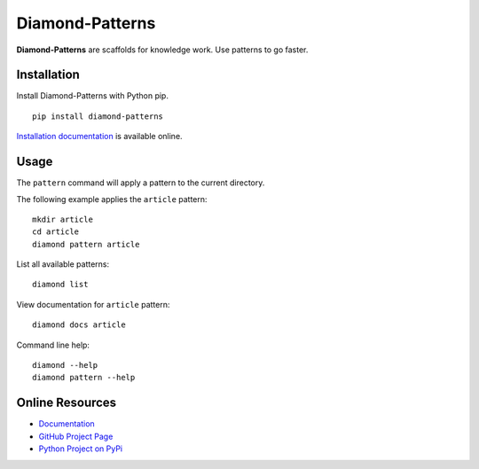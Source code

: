 Diamond-Patterns
================

**Diamond-Patterns** are scaffolds for knowledge work.  Use patterns to go faster.

.. image:: https://img.shields.io/github/stars/iandennismiller/diamond-patterns.svg?style=social&label=GitHub
    :target: https://github.com/iandennismiller/diamond-patterns

.. image:: https://img.shields.io/pypi/v/diamond-patterns.svg
    :target: https://pypi.python.org/pypi/diamond-patterns

.. image:: https://readthedocs.org/projects/diamond-patterns/badge/?version=latest
    :target: http://diamond-patterns.readthedocs.io/en/latest/?badge=latest
    :alt: Documentation Status

.. .. image:: https://travis-ci.org/iandennismiller/diamond-patterns.svg?branch=master
..     :target: https://travis-ci.org/iandennismiller/diamond-patterns

.. .. image:: https://coveralls.io/repos/github/iandennismiller/diamond-patterns/badge.svg?branch=master
..     :target: https://coveralls.io/github/iandennismiller/diamond-patterns?branch=master

Installation
------------

Install Diamond-Patterns with Python pip.

::

    pip install diamond-patterns

`Installation documentation <https://diamond-patterns.readthedocs.io/en/latest/install.html>`_ is available online.

Usage
-----

The ``pattern`` command will apply a pattern to the current directory.

The following example applies the ``article`` pattern:

::

    mkdir article
    cd article
    diamond pattern article

List all available patterns:

::

    diamond list

View documentation for ``article`` pattern:

::

    diamond docs article

Command line help:

::

    diamond --help
    diamond pattern --help

Online Resources
----------------

- `Documentation <http://diamond-patterns.readthedocs.io/>`_
- `GitHub Project Page <http://github.com/iandennismiller/diamond-patterns>`_
- `Python Project on PyPi <http://pypi.python.org/pypi/Diamond-Patterns>`_
